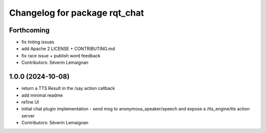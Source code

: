 ^^^^^^^^^^^^^^^^^^^^^^^^^^^^^^
Changelog for package rqt_chat
^^^^^^^^^^^^^^^^^^^^^^^^^^^^^^

Forthcoming
-----------
* fix linting issues
* add Apache 2 LICENSE + CONTRIBUTING.md
* fix race issue + publish word feedback
* Contributors: Séverin Lemaignan

1.0.0 (2024-10-08)
------------------
* return a TTS Result in the /say action callback
* add minimal readme
* refine UI
* initial chat plugin implementation
  - send msg to anonymous_speaker/speech and expose a /tts_engine/tts action server
* Contributors: Séverin Lemaignan
